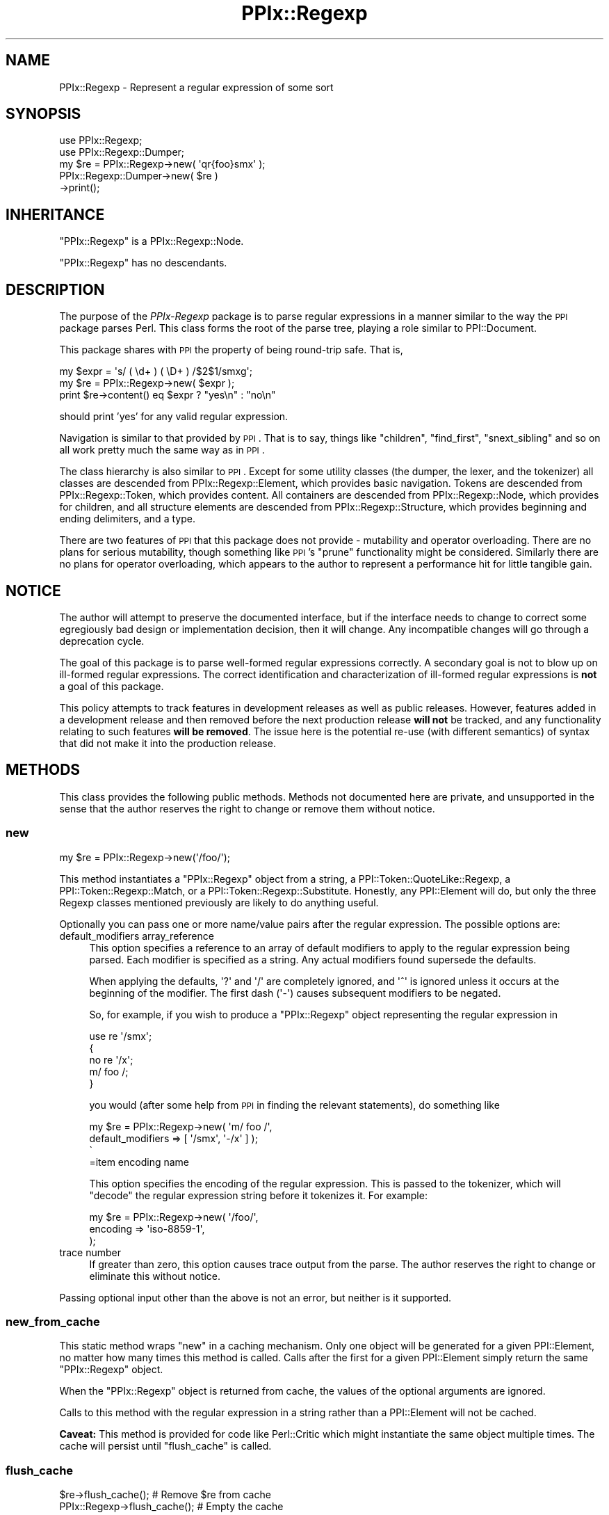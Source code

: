 .\" Automatically generated by Pod::Man 2.25 (Pod::Simple 3.28)
.\"
.\" Standard preamble:
.\" ========================================================================
.de Sp \" Vertical space (when we can't use .PP)
.if t .sp .5v
.if n .sp
..
.de Vb \" Begin verbatim text
.ft CW
.nf
.ne \\$1
..
.de Ve \" End verbatim text
.ft R
.fi
..
.\" Set up some character translations and predefined strings.  \*(-- will
.\" give an unbreakable dash, \*(PI will give pi, \*(L" will give a left
.\" double quote, and \*(R" will give a right double quote.  \*(C+ will
.\" give a nicer C++.  Capital omega is used to do unbreakable dashes and
.\" therefore won't be available.  \*(C` and \*(C' expand to `' in nroff,
.\" nothing in troff, for use with C<>.
.tr \(*W-
.ds C+ C\v'-.1v'\h'-1p'\s-2+\h'-1p'+\s0\v'.1v'\h'-1p'
.ie n \{\
.    ds -- \(*W-
.    ds PI pi
.    if (\n(.H=4u)&(1m=24u) .ds -- \(*W\h'-12u'\(*W\h'-12u'-\" diablo 10 pitch
.    if (\n(.H=4u)&(1m=20u) .ds -- \(*W\h'-12u'\(*W\h'-8u'-\"  diablo 12 pitch
.    ds L" ""
.    ds R" ""
.    ds C` ""
.    ds C' ""
'br\}
.el\{\
.    ds -- \|\(em\|
.    ds PI \(*p
.    ds L" ``
.    ds R" ''
'br\}
.\"
.\" Escape single quotes in literal strings from groff's Unicode transform.
.ie \n(.g .ds Aq \(aq
.el       .ds Aq '
.\"
.\" If the F register is turned on, we'll generate index entries on stderr for
.\" titles (.TH), headers (.SH), subsections (.SS), items (.Ip), and index
.\" entries marked with X<> in POD.  Of course, you'll have to process the
.\" output yourself in some meaningful fashion.
.ie \nF \{\
.    de IX
.    tm Index:\\$1\t\\n%\t"\\$2"
..
.    nr % 0
.    rr F
.\}
.el \{\
.    de IX
..
.\}
.\"
.\" Accent mark definitions (@(#)ms.acc 1.5 88/02/08 SMI; from UCB 4.2).
.\" Fear.  Run.  Save yourself.  No user-serviceable parts.
.    \" fudge factors for nroff and troff
.if n \{\
.    ds #H 0
.    ds #V .8m
.    ds #F .3m
.    ds #[ \f1
.    ds #] \fP
.\}
.if t \{\
.    ds #H ((1u-(\\\\n(.fu%2u))*.13m)
.    ds #V .6m
.    ds #F 0
.    ds #[ \&
.    ds #] \&
.\}
.    \" simple accents for nroff and troff
.if n \{\
.    ds ' \&
.    ds ` \&
.    ds ^ \&
.    ds , \&
.    ds ~ ~
.    ds /
.\}
.if t \{\
.    ds ' \\k:\h'-(\\n(.wu*8/10-\*(#H)'\'\h"|\\n:u"
.    ds ` \\k:\h'-(\\n(.wu*8/10-\*(#H)'\`\h'|\\n:u'
.    ds ^ \\k:\h'-(\\n(.wu*10/11-\*(#H)'^\h'|\\n:u'
.    ds , \\k:\h'-(\\n(.wu*8/10)',\h'|\\n:u'
.    ds ~ \\k:\h'-(\\n(.wu-\*(#H-.1m)'~\h'|\\n:u'
.    ds / \\k:\h'-(\\n(.wu*8/10-\*(#H)'\z\(sl\h'|\\n:u'
.\}
.    \" troff and (daisy-wheel) nroff accents
.ds : \\k:\h'-(\\n(.wu*8/10-\*(#H+.1m+\*(#F)'\v'-\*(#V'\z.\h'.2m+\*(#F'.\h'|\\n:u'\v'\*(#V'
.ds 8 \h'\*(#H'\(*b\h'-\*(#H'
.ds o \\k:\h'-(\\n(.wu+\w'\(de'u-\*(#H)/2u'\v'-.3n'\*(#[\z\(de\v'.3n'\h'|\\n:u'\*(#]
.ds d- \h'\*(#H'\(pd\h'-\w'~'u'\v'-.25m'\f2\(hy\fP\v'.25m'\h'-\*(#H'
.ds D- D\\k:\h'-\w'D'u'\v'-.11m'\z\(hy\v'.11m'\h'|\\n:u'
.ds th \*(#[\v'.3m'\s+1I\s-1\v'-.3m'\h'-(\w'I'u*2/3)'\s-1o\s+1\*(#]
.ds Th \*(#[\s+2I\s-2\h'-\w'I'u*3/5'\v'-.3m'o\v'.3m'\*(#]
.ds ae a\h'-(\w'a'u*4/10)'e
.ds Ae A\h'-(\w'A'u*4/10)'E
.    \" corrections for vroff
.if v .ds ~ \\k:\h'-(\\n(.wu*9/10-\*(#H)'\s-2\u~\d\s+2\h'|\\n:u'
.if v .ds ^ \\k:\h'-(\\n(.wu*10/11-\*(#H)'\v'-.4m'^\v'.4m'\h'|\\n:u'
.    \" for low resolution devices (crt and lpr)
.if \n(.H>23 .if \n(.V>19 \
\{\
.    ds : e
.    ds 8 ss
.    ds o a
.    ds d- d\h'-1'\(ga
.    ds D- D\h'-1'\(hy
.    ds th \o'bp'
.    ds Th \o'LP'
.    ds ae ae
.    ds Ae AE
.\}
.rm #[ #] #H #V #F C
.\" ========================================================================
.\"
.IX Title "PPIx::Regexp 3"
.TH PPIx::Regexp 3 "2013-12-11" "perl v5.16.2" "User Contributed Perl Documentation"
.\" For nroff, turn off justification.  Always turn off hyphenation; it makes
.\" way too many mistakes in technical documents.
.if n .ad l
.nh
.SH "NAME"
PPIx::Regexp \- Represent a regular expression of some sort
.SH "SYNOPSIS"
.IX Header "SYNOPSIS"
.Vb 5
\& use PPIx::Regexp;
\& use PPIx::Regexp::Dumper;
\& my $re = PPIx::Regexp\->new( \*(Aqqr{foo}smx\*(Aq );
\& PPIx::Regexp::Dumper\->new( $re )
\&     \->print();
.Ve
.SH "INHERITANCE"
.IX Header "INHERITANCE"
\&\f(CW\*(C`PPIx::Regexp\*(C'\fR is a PPIx::Regexp::Node.
.PP
\&\f(CW\*(C`PPIx::Regexp\*(C'\fR has no descendants.
.SH "DESCRIPTION"
.IX Header "DESCRIPTION"
The purpose of the \fIPPIx-Regexp\fR package is to parse regular
expressions in a manner similar to the way the \s-1PPI\s0 package parses
Perl. This class forms the root of the parse tree, playing a role
similar to PPI::Document.
.PP
This package shares with \s-1PPI\s0 the property of being round-trip
safe. That is,
.PP
.Vb 3
\& my $expr = \*(Aqs/ ( \ed+ ) ( \eD+ ) /$2$1/smxg\*(Aq;
\& my $re = PPIx::Regexp\->new( $expr );
\& print $re\->content() eq $expr ? "yes\en" : "no\en"
.Ve
.PP
should print 'yes' for any valid regular expression.
.PP
Navigation is similar to that provided by \s-1PPI\s0. That is to say,
things like \f(CW\*(C`children\*(C'\fR, \f(CW\*(C`find_first\*(C'\fR, \f(CW\*(C`snext_sibling\*(C'\fR and so on all
work pretty much the same way as in \s-1PPI\s0.
.PP
The class hierarchy is also similar to \s-1PPI\s0. Except for some
utility classes (the dumper, the lexer, and the tokenizer) all classes
are descended from PPIx::Regexp::Element, which
provides basic navigation. Tokens are descended from
PPIx::Regexp::Token, which provides content. All
containers are descended from PPIx::Regexp::Node,
which provides for children, and all structure elements are descended
from PPIx::Regexp::Structure, which provides
beginning and ending delimiters, and a type.
.PP
There are two features of \s-1PPI\s0 that this package does not provide
\&\- mutability and operator overloading. There are no plans for serious
mutability, though something like \s-1PPI\s0's \f(CW\*(C`prune\*(C'\fR functionality
might be considered. Similarly there are no plans for operator
overloading, which appears to the author to represent a performance hit
for little tangible gain.
.SH "NOTICE"
.IX Header "NOTICE"
The author will attempt to preserve the documented interface, but if the
interface needs to change to correct some egregiously bad design or
implementation decision, then it will change.  Any incompatible changes
will go through a deprecation cycle.
.PP
The goal of this package is to parse well-formed regular expressions
correctly. A secondary goal is not to blow up on ill-formed regular
expressions. The correct identification and characterization of
ill-formed regular expressions is \fBnot\fR a goal of this package.
.PP
This policy attempts to track features in development releases as well
as public releases. However, features added in a development release and
then removed before the next production release \fBwill not\fR be tracked,
and any functionality relating to such features \fBwill be removed\fR. The
issue here is the potential re-use (with different semantics) of syntax
that did not make it into the production release.
.SH "METHODS"
.IX Header "METHODS"
This class provides the following public methods. Methods not documented
here are private, and unsupported in the sense that the author reserves
the right to change or remove them without notice.
.SS "new"
.IX Subsection "new"
.Vb 1
\& my $re = PPIx::Regexp\->new(\*(Aq/foo/\*(Aq);
.Ve
.PP
This method instantiates a \f(CW\*(C`PPIx::Regexp\*(C'\fR object from a string, a
PPI::Token::QuoteLike::Regexp, a
PPI::Token::Regexp::Match, or a
PPI::Token::Regexp::Substitute.
Honestly, any PPI::Element will do, but only the three
Regexp classes mentioned previously are likely to do anything useful.
.PP
Optionally you can pass one or more name/value pairs after the regular
expression. The possible options are:
.IP "default_modifiers array_reference" 4
.IX Item "default_modifiers array_reference"
This option specifies a reference to an array of default modifiers to
apply to the regular expression being parsed. Each modifier is specified
as a string. Any actual modifiers found supersede the defaults.
.Sp
When applying the defaults, \f(CW\*(Aq?\*(Aq\fR and \f(CW\*(Aq/\*(Aq\fR are completely ignored,
and \f(CW\*(Aq^\*(Aq\fR is ignored unless it occurs at the beginning of the modifier.
The first dash (\f(CW\*(Aq\-\*(Aq\fR) causes subsequent modifiers to be negated.
.Sp
So, for example, if you wish to produce a \f(CW\*(C`PPIx::Regexp\*(C'\fR object
representing the regular expression in
.Sp
.Vb 5
\& use re \*(Aq/smx\*(Aq;
\& {
\&    no re \*(Aq/x\*(Aq;
\&    m/ foo /;
\& }
.Ve
.Sp
you would (after some help from \s-1PPI\s0 in finding the relevant
statements), do something like
.Sp
.Vb 4
\& my $re = PPIx::Regexp\->new( \*(Aqm/ foo /\*(Aq,
\&     default_modifiers => [ \*(Aq/smx\*(Aq, \*(Aq\-/x\*(Aq ] );
\&\`
\&=item encoding name
.Ve
.Sp
This option specifies the encoding of the regular expression. This is
passed to the tokenizer, which will \f(CW\*(C`decode\*(C'\fR the regular expression
string before it tokenizes it. For example:
.Sp
.Vb 3
\& my $re = PPIx::Regexp\->new( \*(Aq/foo/\*(Aq,
\&     encoding => \*(Aqiso\-8859\-1\*(Aq,
\& );
.Ve
.IP "trace number" 4
.IX Item "trace number"
If greater than zero, this option causes trace output from the parse.
The author reserves the right to change or eliminate this without
notice.
.PP
Passing optional input other than the above is not an error, but neither
is it supported.
.SS "new_from_cache"
.IX Subsection "new_from_cache"
This static method wraps \*(L"new\*(R" in a caching mechanism. Only one object
will be generated for a given PPI::Element, no matter
how many times this method is called. Calls after the first for a given
PPI::Element simply return the same \f(CW\*(C`PPIx::Regexp\*(C'\fR
object.
.PP
When the \f(CW\*(C`PPIx::Regexp\*(C'\fR object is returned from cache, the values of
the optional arguments are ignored.
.PP
Calls to this method with the regular expression in a string rather than
a PPI::Element will not be cached.
.PP
\&\fBCaveat:\fR This method is provided for code like
Perl::Critic which might instantiate the same object
multiple times. The cache will persist until \*(L"flush_cache\*(R" is called.
.SS "flush_cache"
.IX Subsection "flush_cache"
.Vb 2
\& $re\->flush_cache();            # Remove $re from cache
\& PPIx::Regexp\->flush_cache();   # Empty the cache
.Ve
.PP
This method flushes the cache used by \*(L"new_from_cache\*(R". If called as a
static method with no arguments, the entire cache is emptied. Otherwise
any objects specified are removed from the cache.
.SS "capture_names"
.IX Subsection "capture_names"
.Vb 3
\& foreach my $name ( $re\->capture_names() ) {
\&     print "Capture name \*(Aq$name\*(Aq\en";
\& }
.Ve
.PP
This convenience method returns the capture names found in the regular
expression.
.PP
This method is equivalent to
.PP
.Vb 1
\& $self\->regular_expression()\->capture_names();
.Ve
.PP
except that if \f(CW\*(C`$self\->regular_expression()\*(C'\fR returns \f(CW\*(C`undef\*(C'\fR
(meaning that something went terribly wrong with the parse) this method
will simply return.
.SS "delimiters"
.IX Subsection "delimiters"
.Vb 2
\& print join("\et", PPIx::Regexp\->new(\*(Aqs/foo/bar/\*(Aq)\->delimiters());
\& # prints \*(Aq//      //\*(Aq
.Ve
.PP
When called in list context, this method returns either one or two
strings, depending on whether the parsed expression has a replacement
string. In the case of non-bracketed substitutions, the start delimiter
of the replacement string is considered to be the same as its finish
delimiter, as illustrated by the above example.
.PP
When called in scalar context, you get the delimiters of the regular
expression; that is, element 0 of the array that is returned in list
context.
.PP
Optionally, you can pass an index value and the corresponding delimiters
will be returned; index 0 represents the regular expression's
delimiters, and index 1 represents the replacement string's delimiters,
which may be undef. For example,
.PP
.Vb 2
\& print PPIx::Regexp\->new(\*(Aqs{foo}<bar>\*(Aq)\-delimiters(1);
\& # prints \*(Aq<>\*(Aq
.Ve
.PP
If the object was not initialized with a valid regexp of some sort, the
results of this method are undefined.
.SS "errstr"
.IX Subsection "errstr"
This static method returns the error string from the most recent attempt
to instantiate a \f(CW\*(C`PPIx::Regexp\*(C'\fR. It will be \f(CW\*(C`undef\*(C'\fR if the most recent
attempt succeeded.
.SS "failures"
.IX Subsection "failures"
.Vb 1
\& print "There were ", $re\->failures(), " parse failures\en";
.Ve
.PP
This method returns the number of parse failures. This is a count of the
number of unknown tokens plus the number of unterminated structures plus
the number of unmatched right brackets of any sort.
.SS "max_capture_number"
.IX Subsection "max_capture_number"
.Vb 2
\& print "Highest used capture number ",
\&     $re\->max_capture_number(), "\en";
.Ve
.PP
This convenience method returns the highest capture number used by the
regular expression. If there are no captures, the return will be 0.
.PP
This method is equivalent to
.PP
.Vb 1
\& $self\->regular_expression()\->max_capture_number();
.Ve
.PP
except that if \f(CW\*(C`$self\->regular_expression()\*(C'\fR returns \f(CW\*(C`undef\*(C'\fR
(meaning that something went terribly wrong with the parse) this method
will too.
.SS "modifier"
.IX Subsection "modifier"
.Vb 3
\& my $re = PPIx::Regexp\->new( \*(Aqs/(foo)/${1}bar/smx\*(Aq );
\& print $re\->modifier()\->content(), "\en";
\& # prints \*(Aqsmx\*(Aq.
.Ve
.PP
This method retrieves the modifier of the object. This comes from the
end of the initializing string or object and will be a
PPIx::Regexp::Token::Modifier.
.PP
\&\fBNote\fR that this object represents the actual modifiers present on the
regexp, and does not take into account any that may have been applied by
default (i.e. via the \f(CW\*(C`default_modifiers\*(C'\fR argument to \f(CW\*(C`new()\*(C'\fR). For
something that takes account of default modifiers, see
\&\fImodifier_asserted()\fR, below.
.PP
In the event of a parse failure, there may not be a modifier present, in
which case nothing is returned.
.SS "modifier_asserted"
.IX Subsection "modifier_asserted"
.Vb 4
\& my $re = PPIx::Regexp\->new( \*(Aq/ . /\*(Aq,
\&     default_modifiers => [ \*(Aqsmx\*(Aq ] );
\& print $re\->modifier_asserted( \*(Aqx\*(Aq ) ? "yes\en" : "no\en";
\& # prints \*(Aqyes\*(Aq.
.Ve
.PP
This method returns true if the given modifier is asserted for the
regexp, whether explicitly or by the modifiers passed in the
\&\f(CW\*(C`default_modifiers\*(C'\fR argument.
.SS "regular_expression"
.IX Subsection "regular_expression"
.Vb 3
\& my $re = PPIx::Regexp\->new( \*(Aqs/(foo)/${1}bar/smx\*(Aq );
\& print $re\->regular_expression()\->content(), "\en";
\& # prints \*(Aq/(foo)/\*(Aq.
.Ve
.PP
This method returns that portion of the object which actually represents
a regular expression.
.SS "replacement"
.IX Subsection "replacement"
.Vb 3
\& my $re = PPIx::Regexp\->new( \*(Aqs/(foo)/${1}bar/smx\*(Aq );
\& print $re\->replacement()\->content(), "\en";
\& # prints \*(Aq${1}bar/\*(Aq.
.Ve
.PP
This method returns that portion of the object which represents the
replacement string. This will be \f(CW\*(C`undef\*(C'\fR unless the regular expression
actually has a replacement string. Delimiters will be included, but
there will be no beginning delimiter unless the regular expression was
bracketed.
.SS "source"
.IX Subsection "source"
.Vb 1
\& my $source = $re\->source();
.Ve
.PP
This method returns the object or string that was used to instantiate
the object.
.SS "type"
.IX Subsection "type"
.Vb 3
\& my $re = PPIx::Regexp\->new( \*(Aqs/(foo)/${1}bar/smx\*(Aq );
\& print $re\->type()\->content(), "\en";
\& # prints \*(Aqs\*(Aq.
.Ve
.PP
This method retrieves the type of the object. This comes from the
beginning of the initializing string or object, and will be a
PPIx::Regexp::Token::Structure
whose \f(CW\*(C`content\*(C'\fR is one of 's',
\&'m', 'qr', or ''.
.SH "RESTRICTIONS"
.IX Header "RESTRICTIONS"
By the nature of this module, it is never going to get everything right.
Many of the known problem areas involve interpolations one way or
another.
.SS "Ambiguous Syntax"
.IX Subsection "Ambiguous Syntax"
Perl's regular expressions contain cases where the syntax is ambiguous.
A particularly egregious example is an interpolation followed by square
or curly brackets, for example \f(CW$foo[...]\fR. There is nothing in the
syntax to say whether the programmer wanted to interpolate an element of
array \f(CW@foo\fR, or whether he wanted to interpolate scalar \f(CW$foo\fR, and
then follow that interpolation by a character class.
.PP
The \fIperlop\fR documentation notes that in this case what Perl does is to
guess. That is, it employs various heuristics on the code to try to
figure out what the programmer wanted. These heuristics are documented
as being undocumented (!) and subject to change without notice.
.PP
Given this situation, this module's chances of duplicating every Perl
version's interpretation of every regular expression are pretty much nil.
What it does now is to assume that square brackets containing \fBonly\fR an
integer or an interpolation represent a subscript; otherwise they
represent a character class. Similarly, curly brackets containing
\&\fBonly\fR a bareword or an interpolation are a subscript; otherwise they
represent a quantifier.
.SS "Changes in Syntax"
.IX Subsection "Changes in Syntax"
Sometimes the introduction of new syntax changes the way a regular
expression is parsed. For example, the \f(CW\*(C`\ev\*(C'\fR character class was
introduced in Perl 5.9.5. But it did not represent a syntax error prior
to that version of Perl, it was simply parsed as \f(CW\*(C`v\*(C'\fR. So
.PP
.Vb 1
\& $ perl \-le \*(Aqprint "v" =~ m/\ev/ ? "yes" : "no"\*(Aq
.Ve
.PP
prints \*(L"yes\*(R" under Perl 5.8.9, but \*(L"no\*(R" under 5.10.0. \f(CW\*(C`PPIx::Regexp\*(C'\fR
generally assumes the more modern parse in cases like this.
.SS "Static Parsing"
.IX Subsection "Static Parsing"
It is well known that Perl can not be statically parsed. That is, you
can not completely parse a piece of Perl code without executing that
same code.
.PP
Nevertheless, this class is trying to statically parse regular
expressions. The main problem with this is that there is no way to know
what is being interpolated into the regular expression by an
interpolated variable. This is a problem because the interpolated value
can change the interpretation of adjacent elements.
.PP
This module deals with this by making assumptions about what is in an
interpolated variable. These assumptions will not be enumerated here,
but in general the principal is to assume the interpolated value does
not change the interpretation of the regular expression. For example,
.PP
.Vb 2
\& my $foo = \*(Aqa\-z]\*(Aq;
\& my $re = qr{[$foo};
.Ve
.PP
is fine with the Perl interpreter, but will confuse the dickens out of
this module. Similarly and more usefully, something like
.PP
.Vb 2
\& my $mods = \*(Aqi\*(Aq;
\& my $re = qr{(?$mods:foo)};
.Ve
.PP
or maybe
.PP
.Vb 2
\& my $mods = \*(Aqi\*(Aq;
\& my $re = qr{(?$mods)$foo};
.Ve
.PP
probably sets a modifier of some sort, and that is how this module
interprets it. If the interpolation is \fBnot\fR about modifiers, this
module will get it wrong. Another such semi-benign example is
.PP
.Vb 2
\& my $foo = $] >= 5.010 ? \*(Aq?<foo>\*(Aq : \*(Aq\*(Aq;
\& my $re = qr{($foo\ew+)};
.Ve
.PP
which will parse, but this module will never realize that it might be
looking at a named capture.
.SS "Non-Standard Syntax"
.IX Subsection "Non-Standard Syntax"
There are modules out there that alter the syntax of Perl. If the syntax
of a regular expression is altered, this module has no way to understand
that it has been altered, much less to adapt to the alteration. The
following modules are known to cause problems:
.PP
Acme::PerlML, which renders Perl as \s-1XML\s0.
.PP
Data::PostfixDeref, which causes Perl to interpret
suffixed empty brackets as dereferencing the thing they suffix.
.PP
Filter::Trigraph, which recognizes \s-1ANSI\s0 C trigraphs,
allowing Perl to be written in the \s-1ISO\s0 646 character set.
.PP
Perl6::Pugs. Enough said.
.PP
Perl6::Rules, which back-ports some of the Perl 6
regular expression syntax to Perl 5.
.PP
Regexp::Extended, which extends regular expressions
in various ways, some of which seem to conflict with Perl 5.010.
.SH "SEE ALSO"
.IX Header "SEE ALSO"
Regexp::Parser, which parses a bare regular expression
(without enclosing \f(CW\*(C`qr{}\*(C'\fR, \f(CW\*(C`m//\*(C'\fR, or whatever) and uses a different
navigation model.
.SH "SUPPORT"
.IX Header "SUPPORT"
Support is by the author. Please file bug reports at
<http://rt.cpan.org>, or in electronic mail to the author.
.SH "AUTHOR"
.IX Header "AUTHOR"
Thomas R. Wyant, \s-1III\s0 \fIwyant at cpan dot org\fR
.SH "COPYRIGHT AND LICENSE"
.IX Header "COPYRIGHT AND LICENSE"
Copyright (C) 2009\-2013 by Thomas R. Wyant, \s-1III\s0
.PP
This program is free software; you can redistribute it and/or modify it
under the same terms as Perl 5.10.0. For more details, see the full text
of the licenses in the directory \s-1LICENSES\s0.
.PP
This program is distributed in the hope that it will be useful, but
without any warranty; without even the implied warranty of
merchantability or fitness for a particular purpose.
